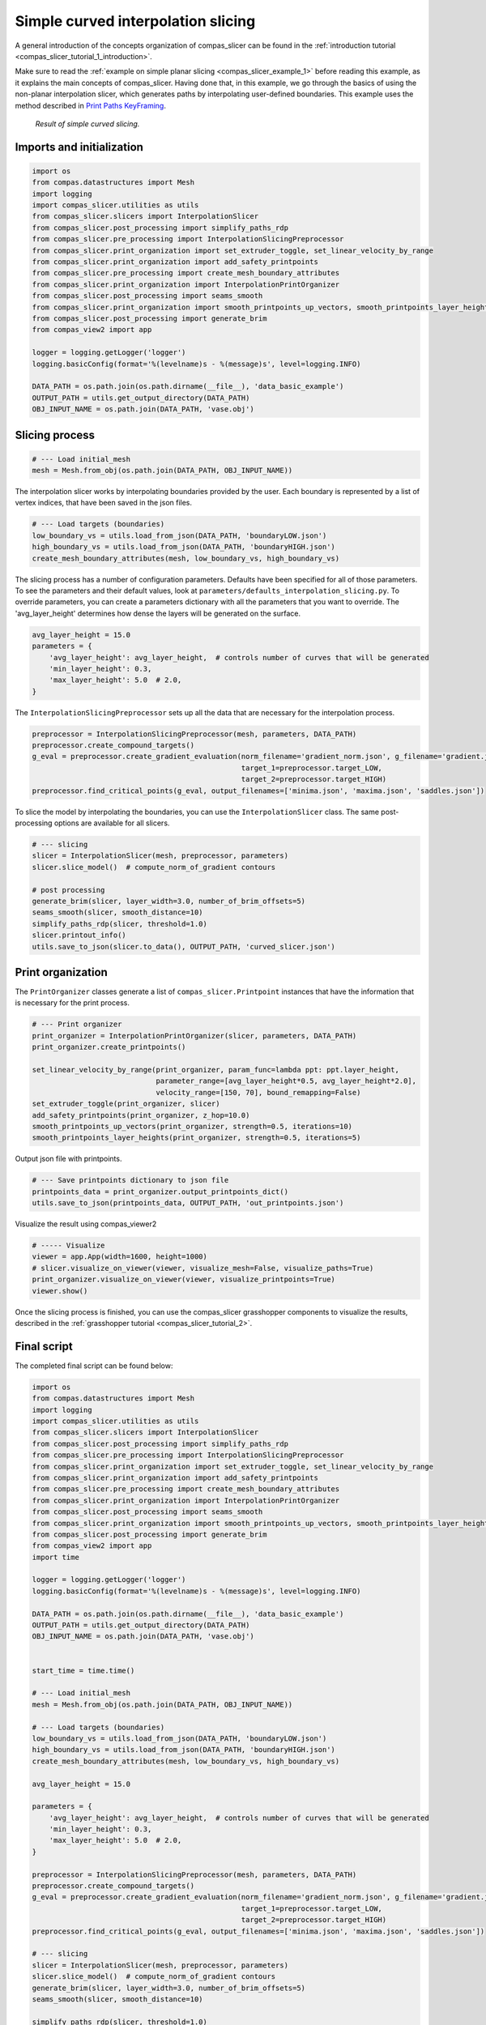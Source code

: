 .. _compas_slicer_example_2:

************************************
Simple curved interpolation slicing
************************************

A general introduction of the concepts organization of compas_slicer can be found in the :ref:`introduction tutorial <compas_slicer_tutorial_1_introduction>`.


Make sure to read the :ref:`example on simple planar slicing <compas_slicer_example_1>` before reading this example,
as it explains the main concepts of compas_slicer.
Having done that, in this example, we go through the basics of using the non-planar interpolation slicer, which generates
paths by interpolating user-defined boundaries.
This example uses the method described in `Print Paths KeyFraming <https://dl.acm.org/doi/fullHtml/10.1145/3424630.3425408>`_.

.. figure:: figures/curved_slicing.PNG
    :figclass: figure
    :class: figure-img img-fluid

    *Result of simple curved slicing.*

Imports and initialization
==========================

.. code-block:: python

    import os
    from compas.datastructures import Mesh
    import logging
    import compas_slicer.utilities as utils
    from compas_slicer.slicers import InterpolationSlicer
    from compas_slicer.post_processing import simplify_paths_rdp
    from compas_slicer.pre_processing import InterpolationSlicingPreprocessor
    from compas_slicer.print_organization import set_extruder_toggle, set_linear_velocity_by_range
    from compas_slicer.print_organization import add_safety_printpoints
    from compas_slicer.pre_processing import create_mesh_boundary_attributes
    from compas_slicer.print_organization import InterpolationPrintOrganizer
    from compas_slicer.post_processing import seams_smooth
    from compas_slicer.print_organization import smooth_printpoints_up_vectors, smooth_printpoints_layer_heights
    from compas_slicer.post_processing import generate_brim
    from compas_view2 import app

    logger = logging.getLogger('logger')
    logging.basicConfig(format='%(levelname)s - %(message)s', level=logging.INFO)

    DATA_PATH = os.path.join(os.path.dirname(__file__), 'data_basic_example')
    OUTPUT_PATH = utils.get_output_directory(DATA_PATH)
    OBJ_INPUT_NAME = os.path.join(DATA_PATH, 'vase.obj')

Slicing process
===============

.. code-block:: python

    # --- Load initial_mesh
    mesh = Mesh.from_obj(os.path.join(DATA_PATH, OBJ_INPUT_NAME))


The interpolation slicer works by interpolating boundaries provided by the user. Each boundary is represented by a list
of vertex indices, that have been saved in the json files.

.. code-block:: python

    # --- Load targets (boundaries)
    low_boundary_vs = utils.load_from_json(DATA_PATH, 'boundaryLOW.json')
    high_boundary_vs = utils.load_from_json(DATA_PATH, 'boundaryHIGH.json')
    create_mesh_boundary_attributes(mesh, low_boundary_vs, high_boundary_vs)


The slicing process has a number of configuration parameters. Defaults have been specified for all of those parameters.
To see the parameters and their default values, look at ``parameters/defaults_interpolation_slicing.py``. To override
parameters, you can create a parameters dictionary with all the parameters that you want to override. The 'avg_layer_height'
determines how dense the layers will be generated on the surface.

.. code-block:: python

    avg_layer_height = 15.0
    parameters = {
        'avg_layer_height': avg_layer_height,  # controls number of curves that will be generated
        'min_layer_height': 0.3,
        'max_layer_height': 5.0  # 2.0,
    }

The ``InterpolationSlicingPreprocessor`` sets up all the data that are necessary for the interpolation process.

.. code-block:: python

    preprocessor = InterpolationSlicingPreprocessor(mesh, parameters, DATA_PATH)
    preprocessor.create_compound_targets()
    g_eval = preprocessor.create_gradient_evaluation(norm_filename='gradient_norm.json', g_filename='gradient.json',
                                                     target_1=preprocessor.target_LOW,
                                                     target_2=preprocessor.target_HIGH)
    preprocessor.find_critical_points(g_eval, output_filenames=['minima.json', 'maxima.json', 'saddles.json'])

To slice the model by interpolating the boundaries, you can use the ``InterpolationSlicer`` class. The same post-processing
options are available for all slicers.

.. code-block:: python

    # --- slicing
    slicer = InterpolationSlicer(mesh, preprocessor, parameters)
    slicer.slice_model()  # compute_norm_of_gradient contours

    # post processing
    generate_brim(slicer, layer_width=3.0, number_of_brim_offsets=5)
    seams_smooth(slicer, smooth_distance=10)
    simplify_paths_rdp(slicer, threshold=1.0)
    slicer.printout_info()
    utils.save_to_json(slicer.to_data(), OUTPUT_PATH, 'curved_slicer.json')



Print organization
====================

The ``PrintOrganizer`` classes generate a list of ``compas_slicer.Printpoint`` instances that have the information
that is necessary for the print process.

.. code-block:: python

    # --- Print organizer
    print_organizer = InterpolationPrintOrganizer(slicer, parameters, DATA_PATH)
    print_organizer.create_printpoints()

    set_linear_velocity_by_range(print_organizer, param_func=lambda ppt: ppt.layer_height,
                                 parameter_range=[avg_layer_height*0.5, avg_layer_height*2.0],
                                 velocity_range=[150, 70], bound_remapping=False)
    set_extruder_toggle(print_organizer, slicer)
    add_safety_printpoints(print_organizer, z_hop=10.0)
    smooth_printpoints_up_vectors(print_organizer, strength=0.5, iterations=10)
    smooth_printpoints_layer_heights(print_organizer, strength=0.5, iterations=5)

Output json file with printpoints.

.. code-block:: python

    # --- Save printpoints dictionary to json file
    printpoints_data = print_organizer.output_printpoints_dict()
    utils.save_to_json(printpoints_data, OUTPUT_PATH, 'out_printpoints.json')

Visualize the result using compas_viewer2

.. code-block:: python

    # ----- Visualize
    viewer = app.App(width=1600, height=1000)
    # slicer.visualize_on_viewer(viewer, visualize_mesh=False, visualize_paths=True)
    print_organizer.visualize_on_viewer(viewer, visualize_printpoints=True)
    viewer.show()


Once the slicing process is finished, you can use the compas_slicer grasshopper components to visualize the results,
described in the :ref:`grasshopper tutorial <compas_slicer_tutorial_2>`.



Final script
============

The completed final script can be found below:

.. code-block:: python

    import os
    from compas.datastructures import Mesh
    import logging
    import compas_slicer.utilities as utils
    from compas_slicer.slicers import InterpolationSlicer
    from compas_slicer.post_processing import simplify_paths_rdp
    from compas_slicer.pre_processing import InterpolationSlicingPreprocessor
    from compas_slicer.print_organization import set_extruder_toggle, set_linear_velocity_by_range
    from compas_slicer.print_organization import add_safety_printpoints
    from compas_slicer.pre_processing import create_mesh_boundary_attributes
    from compas_slicer.print_organization import InterpolationPrintOrganizer
    from compas_slicer.post_processing import seams_smooth
    from compas_slicer.print_organization import smooth_printpoints_up_vectors, smooth_printpoints_layer_heights
    from compas_slicer.post_processing import generate_brim
    from compas_view2 import app
    import time

    logger = logging.getLogger('logger')
    logging.basicConfig(format='%(levelname)s - %(message)s', level=logging.INFO)

    DATA_PATH = os.path.join(os.path.dirname(__file__), 'data_basic_example')
    OUTPUT_PATH = utils.get_output_directory(DATA_PATH)
    OBJ_INPUT_NAME = os.path.join(DATA_PATH, 'vase.obj')


    start_time = time.time()

    # --- Load initial_mesh
    mesh = Mesh.from_obj(os.path.join(DATA_PATH, OBJ_INPUT_NAME))

    # --- Load targets (boundaries)
    low_boundary_vs = utils.load_from_json(DATA_PATH, 'boundaryLOW.json')
    high_boundary_vs = utils.load_from_json(DATA_PATH, 'boundaryHIGH.json')
    create_mesh_boundary_attributes(mesh, low_boundary_vs, high_boundary_vs)

    avg_layer_height = 15.0

    parameters = {
        'avg_layer_height': avg_layer_height,  # controls number of curves that will be generated
        'min_layer_height': 0.3,
        'max_layer_height': 5.0  # 2.0,
    }

    preprocessor = InterpolationSlicingPreprocessor(mesh, parameters, DATA_PATH)
    preprocessor.create_compound_targets()
    g_eval = preprocessor.create_gradient_evaluation(norm_filename='gradient_norm.json', g_filename='gradient.json',
                                                     target_1=preprocessor.target_LOW,
                                                     target_2=preprocessor.target_HIGH)
    preprocessor.find_critical_points(g_eval, output_filenames=['minima.json', 'maxima.json', 'saddles.json'])

    # --- slicing
    slicer = InterpolationSlicer(mesh, preprocessor, parameters)
    slicer.slice_model()  # compute_norm_of_gradient contours
    generate_brim(slicer, layer_width=3.0, number_of_brim_offsets=5)
    seams_smooth(slicer, smooth_distance=10)

    simplify_paths_rdp(slicer, threshold=1.0)
    slicer.printout_info()
    utils.save_to_json(slicer.to_data(), OUTPUT_PATH, 'curved_slicer.json')

    # --- Print organizer
    print_organizer = InterpolationPrintOrganizer(slicer, parameters, DATA_PATH)
    print_organizer.create_printpoints()

    set_linear_velocity_by_range(print_organizer, param_func=lambda ppt: ppt.layer_height,
                                 parameter_range=[avg_layer_height*0.5, avg_layer_height*2.0],
                                 velocity_range=[150, 70], bound_remapping=False)
    set_extruder_toggle(print_organizer, slicer)
    add_safety_printpoints(print_organizer, z_hop=10.0)
    smooth_printpoints_up_vectors(print_organizer, strength=0.5, iterations=10)
    smooth_printpoints_layer_heights(print_organizer, strength=0.5, iterations=5)

    # --- Save printpoints dictionary to json file
    printpoints_data = print_organizer.output_printpoints_dict()
    utils.save_to_json(printpoints_data, OUTPUT_PATH, 'out_printpoints.json')

    # ----- Visualize
    viewer = app.App(width=1600, height=1000)
    # slicer.visualize_on_viewer(viewer, visualize_mesh=False, visualize_paths=True)
    print_organizer.visualize_on_viewer(viewer, visualize_printpoints=True)
    viewer.show()

    end_time = time.time()
    print("Total elapsed time", round(end_time - start_time, 2), "seconds")
